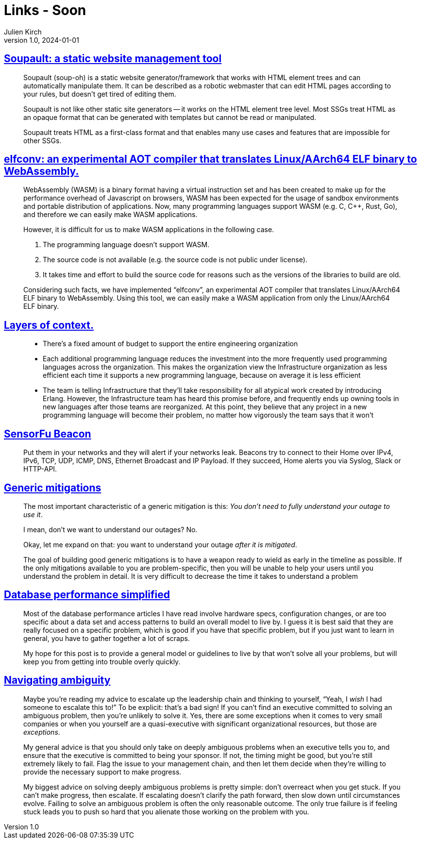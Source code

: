 = Links - Soon
Julien Kirch
v1.0, 2024-01-01
:article_lang: en
:figure-caption!:
:article_description: 

== link:https://soupault.app/[Soupault: a static website management tool]

[quote]
____
Soupault (soup-oh) is a static website generator/framework that works with HTML element trees and can automatically manipulate them. It can be described as a robotic webmaster that can edit HTML pages according to your rules, but doesn't get tired of editing them. 
____

[quote]
____
Soupault is not like other static site generators -- it works on the HTML element tree level. Most SSGs treat HTML as an opaque format that can be generated with templates but cannot be read or manipulated.

Soupault treats HTML as a first-class format and that enables many use cases and features that are impossible for other SSGs.
____

== link:https://medium.com/nttlabs/elfconv-an-experimental-aot-compiler-that-translates-linux-aarch64-elf-binary-to-webassembly-0d47b1b2d50b[elfconv: an experimental AOT compiler that translates Linux/AArch64 ELF binary to WebAssembly.]

[quote]
____
WebAssembly (WASM) is a binary format having a virtual instruction set and has been created to make up for the performance overhead of Javascript on browsers, WASM has been expected for the usage of sandbox environments and portable distribution of applications. Now, many programming languages support WASM (e.g. C, {cpp}, Rust, Go), and therefore we can easily make WASM applications.

However, it is difficult for us to make WASM applications in the following case.

. The programming language doesn't support WASM.
. The source code is not available (e.g. the source code is not public under license).
. It takes time and effort to build the source code for reasons such as the versions of the libraries to build are old.

Considering such facts, we have implemented "`elfconv`", an experimental AOT compiler that translates Linux/AArch64 ELF binary to WebAssembly. Using this tool, we can easily make a WASM application from only the Linux/AArch64 ELF binary.
____

== link:https://lethain.com/layers-of-context/[Layers of context.]

[quote]
____
* There's a fixed amount of budget to support the entire engineering organization
* Each additional programming language reduces the investment into the more frequently used programming languages across the organization. This makes the organization view the Infrastructure organization as less efficient each time it supports a new programming language, because on average it is less efficient
* The team is telling Infrastructure that they'll take responsibility for all atypical work created by introducing Erlang. However, the Infrastructure team has heard this promise before, and frequently ends up owning tools in new languages after those teams are reorganized. At this point, they believe that any project in a new programming language will become their problem, no matter how vigorously the team says that it won't
____

== link:https://sensorfu.com/[SensorFu Beacon]

[quote]
____
Put them in your networks and they will alert if your networks leak. Beacons try to connect to their Home over IPv4, IPv6, TCP, UDP, ICMP, DNS, Ethernet Broadcast and IP Payload. If they succeed, Home alerts you via Syslog, Slack or HTTP-API.
____

== link:https://www.oreilly.com/content/generic-mitigations/[Generic mitigations]

[quote]
____
The most important characteristic of a generic mitigation is this: _You don't need to fully understand your outage to use it_.

I mean, don't we want to understand our outages?
No.

Okay, let me expand on that: you want to understand your outage _after it is mitigated_.
____

[quote]
____
The goal of building good generic mitigations is to have a weapon ready to wield as early in the timeline as possible. If the only mitigations available to you are problem-specific, then you will be unable to help your users until you understand the problem in detail. It is very difficult to decrease the time it takes to understand a problem
____

== link:https://www.johnnunemaker.com/database-performance-simplified/[Database performance simplified]

[quote]
____
Most of the database performance articles I have read involve hardware specs, configuration changes, or are too specific about a data set and access patterns to build an overall model to live by. I guess it is best said that they are really focused on a specific problem, which is good if you have that specific problem, but if you just want to learn in general, you have to gather together a lot of scraps.

My hope for this post is to provide a general model or guidelines to live by that won't solve all your problems, but will keep you from getting into trouble overly quickly.
____

== link:https://lethain.com/navigating-ambiguity/[Navigating ambiguity]

[quote]
____
Maybe you're reading my advice to escalate up the leadership chain and thinking to yourself, "`Yeah, I _wish_ I had someone to escalate this to!`" To be explicit: that's a bad sign! If you can't find an executive committed to solving an ambiguous problem, then you're unlikely to solve it. Yes, there are some exceptions when it comes to very small companies or when you yourself are a quasi-executive with significant organizational resources, but those are _exceptions_.

My general advice is that you should only take on deeply ambiguous problems when an executive tells you to, and ensure that the executive is committed to being your sponsor. If not, the timing might be good, but you're still extremely likely to fail. Flag the issue to your management chain, and then let them decide when they're willing to provide the necessary support to make progress.
____

[quote]
____
My biggest advice on solving deeply ambiguous problems is pretty simple: don't overreact when you get stuck. If you can't make progress, then escalate. If escalating doesn't clarify the path forward, then slow down until circumstances evolve. Failing to solve an ambiguous problem is often the only reasonable outcome. The only true failure is if feeling stuck leads you to push so hard that you alienate those working on the problem with you.
____
